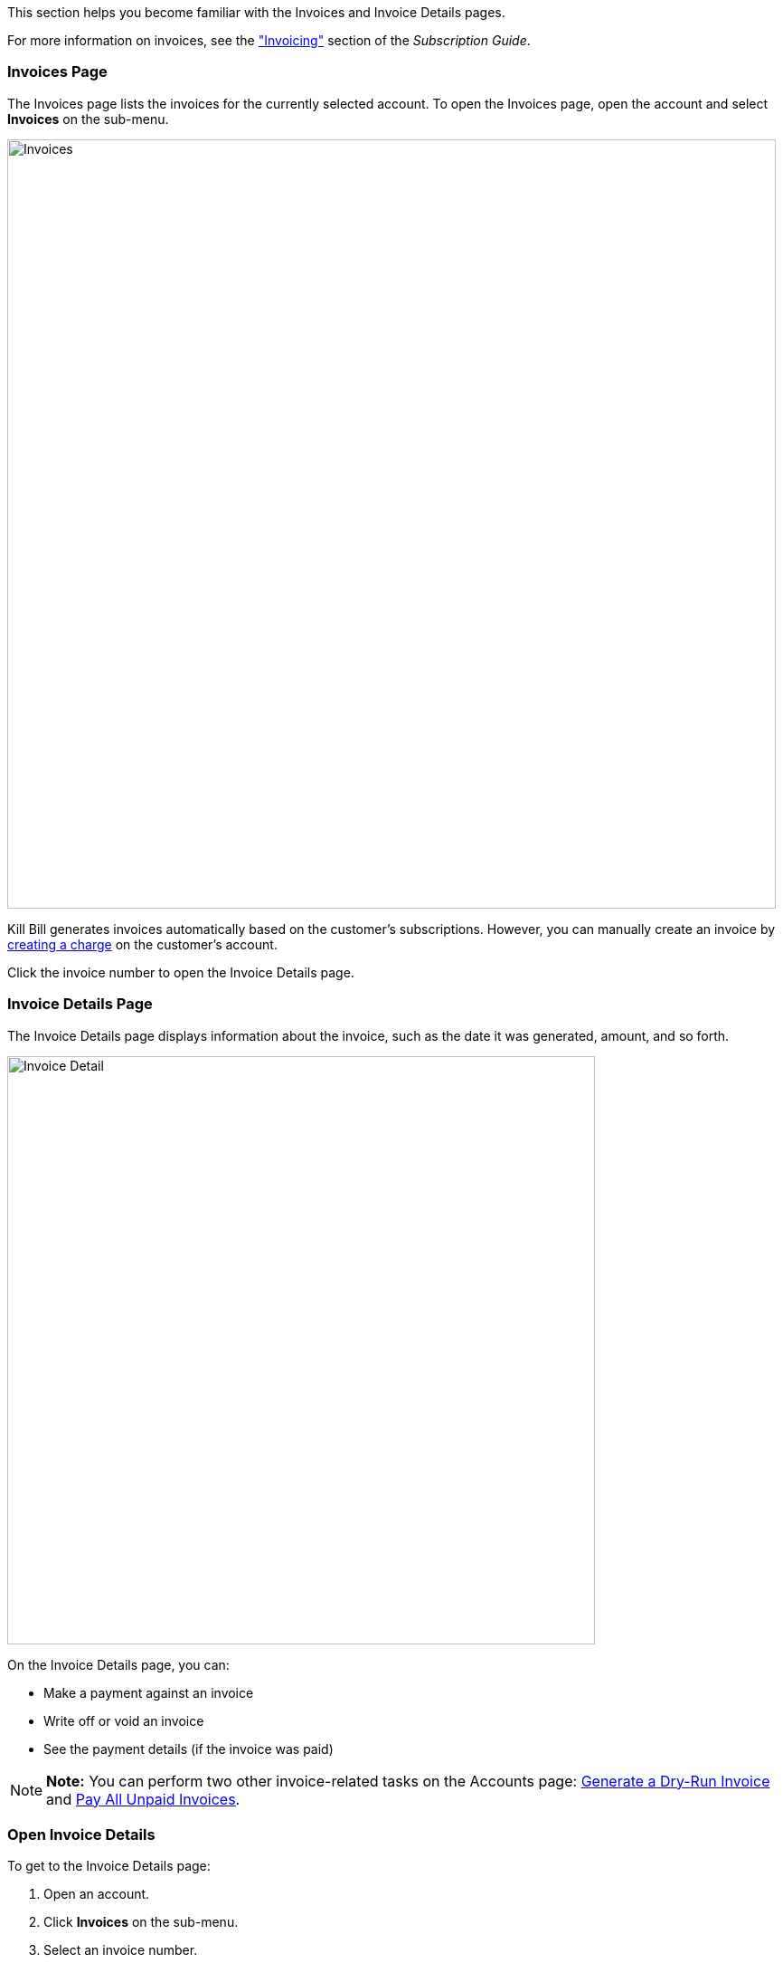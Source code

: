 This section helps you become familiar with the Invoices and Invoice Details pages.

For more information on invoices, see the https://docs.killbill.io/latest/userguide_subscription.html#components-invoicing["Invoicing"] section of the _Subscription Guide_.

=== Invoices Page

The Invoices page lists the invoices for the currently selected account. To open the Invoices page, open the account and select *Invoices* on the sub-menu.

image::../assets/image/kaui/Invoices.png[width=850,align="center"]

Kill Bill generates invoices automatically based on the customer's subscriptions. However, you can manually create an invoice by <<Create a Charge on an Account, creating a charge>> on the customer's account.

Click the invoice number to open the Invoice Details page.

=== Invoice Details Page

The Invoice Details page displays information about the invoice, such as the date it was generated, amount, and so forth.

image::../assets/image/kaui/Invoice_Detail.png[width=650,align="center"]

On the Invoice Details page, you can:

* Make a payment against an invoice
* Write off or void an invoice
* See the payment details (if the invoice was paid)

[NOTE]
*Note:* You can perform two other invoice-related tasks on the Accounts page: <<Generate a Dry-Run Invoice>> and <<Pay All Unpaid Invoices>>.

=== Open Invoice Details

To get to the Invoice Details page:

. Open an account.
. Click *Invoices* on the sub-menu.
. Select an invoice number.

[NOTE]
*Note:* To see any associated payment details, you may need to scroll down the page.

=== Make a Payment on an Invoice

To make a manual payment against an invoice:

. <<Open Invoice Details, Open the Invoices Details page>> for the invoice.
+
image::../assets/image/kaui/Invoice_Detail.png[width=650,align="center"]
+
. Hover over the credit card icon and select *Make Payment*.
+
image::../assets/image/kaui/Invoice_MakePayment.png[width=350,align="center"]
+
[NOTE]
*Note:* If the invoice has already been fully paid, the credit card icon doesn't show, and the payment details are displayed below the invoice.
+
. Kaui displays the Process Payment screen:
+
image::../assets/image/kaui/Invoice_ProcessPayment.png[width=450,align="center"]
+
. Fill in the fields. For field descriptions, see <<Process Payment Field Descriptions>>.
. Click *Save*. The invoice detail shows the balance due on the invoice. Below the invoice, Kaui displays the payment details, including the status of the payment.

=== Process Payment Field Descriptions

[cols="1,3"]
|===
^|Field ^|Description

|External?
|Select this checkbox if the customer is making a payment outside of the Kill Bill system (such as with a check). Note that if this checkbox is selected, it overrides anything selected in the *Payment Method* field.

|Amount
|The amount defaults from the invoice balance. If the customer is making a partial payment, you can change this amount.

|Payment Method
|To use the account’s default payment method, leave the field blank. Otherwise, select the payment method from the drop-down.

|Reason
|The reason is automatically selected based on https://docs.killbill.io/latest/userguide_configuration.html#_kaui_configuration[Kaui configuration settings]. However, you can make a different selection.

|Comment
|The text you enter here displays on the <<Timeline>> page after the payment is complete. Adding comments is optional.

|===

=== Write Off or Void an Invoice

This section explains how to write off an invoice and void an invoice. "Write-off" and "void" have different meanings in Kill Bill:

* *Write off:* Brings the balance of an unpaid invoice to $0. This method is typically used when closing an account with unpaid invoices (or when you are sure the invoice is uncollectible). When you write off an invoice, Kaui applies the `WRITTEN_OFF` tag to the invoice. For more information on system tags, see the https://docs.killbill.io/latest/userguide_subscription.html#components-tag["Tags"] section in the _Subscription Guide_.

* *Void:* Changes the invoice's status to VOID, in which case it is ignored by the system. An invoice _cannot_ be voided if:

** It was partially or fully paid.
** It contains positive credit items.
** Any invoice item was internally adjusted by the system. (In this situation, you could refund the payment before voiding the invoice.)

==== Write Off an Invoice

To write off an invoice:

. <<Open Invoice Details, Open the Invoices Details page>> for the invoice.
+
image::../assets/image/kaui/Invoice_Detail2.png[width=650,align="center"]
+
. Hover over the tag icon (image:i_Tag.png[]). Kaui displays a drop-down:
+
image::../assets/image/kaui/Invoice_WriteOffDropdown.png[width=350,align="center"]
+
. Select the *WRITTEN_OFF* checkbox and (optionally) type text in the *Comment* field.
. Click the *Update* button.
+
If the write-off is successful, Kaui displays "This invoice has been written off" at the top of the Invoice Detail.

==== Void an Invoice

To void an invoice:

. <<Open Invoice Details, Open the Invoices Details page>> for the invoice.
+
image::../assets/image/kaui/Invoice_Detail3.png[width=650,align="center"]
+
. Hover over the trashcan icon ( image:i_trash.png[] ). Kaui displays a drop-down:
+
image::../assets/image/kaui/Invoice_VoidDropdown.png[width=350,align="center"]
+
. If desired, type text in the *Comment* field.
. Click the *Void* button.
+
If the void is successful, Kaui displays "This invoice has been voided" at the top of the Invoice Detail.

=== Pay All Unpaid Invoices

You can pay all unpaid invoices if a customer account has at least one outstanding invoice. Before you begin, make sure the customer has a valid payment method (see Note).

[NOTE]
*Note:* If the invoices have gone unpaid because of issues with the customer's payment method (for example, an expired credit card), make sure you <<Delete Payment Method, delete the old payment method>> and <<Add Payment Method, add  a new one>>.

To pay all invoices:

. Open the account on the Account page.
. In the *Billing Info* section, click *Pay all invoices*.
+
image::../assets/image/kaui/PayAllInvoices.png[width=350,align="center"]
+
If the payments are completed, Kaui displays a success message at the top of the screen. To see the payment details, click *Payments* on the sub-menu.

=== Generate a Dry-Run Invoice

A dry-run invoice lets you see how a customer's invoice will look without actually committing it. This feature creates a draft invoice as if it's being generated on the customer's bill cycle day. It's a helpful feature for testing. (You cannot generate a dry-run invoice for an invoice generated from a charge.)

After you generate the invoice, which is in `DRAFT` mode, you have the choice to commit it. If you do not commit the `DRAFT` invoice, it remains in the system as a draft.

In order to generate a dry-run invoice, the customer account must be associated with a subscription that has a billing date in the future.

. Open the account on the Account page.
. In the *Billing Info* section, make sure the *Dry-run* checkbox is selected.
+
image::../assets/image/kaui/Invoice-DryRunBox.png[width=450,align="center"]
+
. In the field next to *Dry-run*, enter the date that matches the invoice's upcoming invoice date.
+
image::../assets/image/kaui/Invoice-NextBillDate.png[width=450,align="center"]
+
. Click the magic wand button:
+
image::../assets/image/kaui/i_InvoiceGen.png[align="left"]
+
Kaui generates and displays the draft invoice. A message at the top indicates it is a draft invoice.

[NOTE]
*Note:* To change the invoice from `DRAFT` to `COMMITTED`, click "trigger an invoice run" in the message at the top of the invoice.
